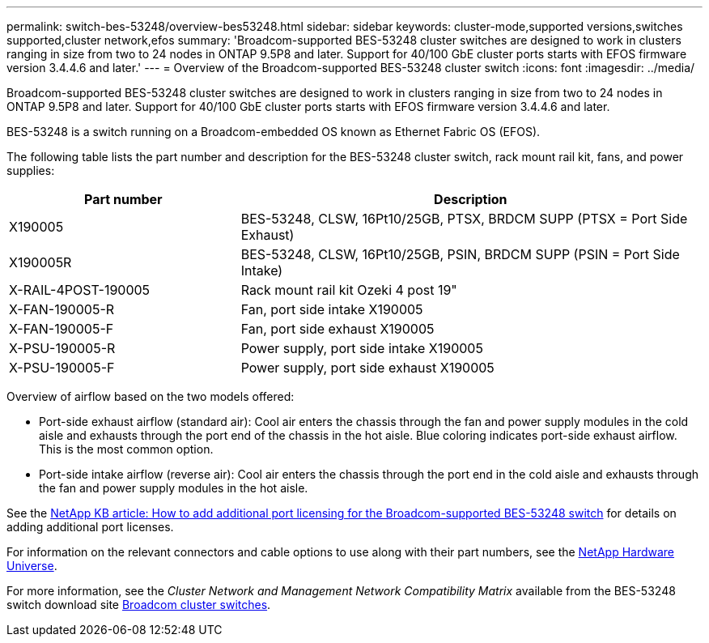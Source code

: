 ---
permalink: switch-bes-53248/overview-bes53248.html
sidebar: sidebar
keywords: cluster-mode,supported versions,switches supported,cluster network,efos
summary: 'Broadcom-supported BES-53248 cluster switches are designed to work in clusters ranging in size from two to 24 nodes in ONTAP 9.5P8 and later. Support for 40/100 GbE cluster ports starts with EFOS firmware version 3.4.4.6 and later.'
---
= Overview of the Broadcom-supported BES-53248 cluster switch
:icons: font
:imagesdir: ../media/

[.lead]
Broadcom-supported BES-53248 cluster switches are designed to work in clusters ranging in size from two to 24 nodes in ONTAP 9.5P8 and later. Support for 40/100 GbE cluster ports starts with EFOS firmware version 3.4.4.6 and later.

BES-53248 is a switch running on a Broadcom-embedded OS known as Ethernet Fabric OS (EFOS).

The following table lists the part number and description for the BES-53248 cluster switch, rack mount rail kit, fans, and power supplies:

[options="header" cols="1,2"]
|===
| Part number| Description
a|
X190005
a|
BES-53248, CLSW, 16Pt10/25GB, PTSX, BRDCM SUPP (PTSX = Port Side Exhaust)
a|
X190005R
a|
BES-53248, CLSW, 16Pt10/25GB, PSIN, BRDCM SUPP (PSIN = Port Side Intake)
a|
X-RAIL-4POST-190005
a|
Rack mount rail kit Ozeki 4 post 19"
a|
X-FAN-190005-R
a|
Fan, port side intake X190005
a|
X-FAN-190005-F
a|
Fan, port side exhaust X190005
a|
X-PSU-190005-R
a|
Power supply, port side intake X190005
a|
X-PSU-190005-F
a|
Power supply, port side exhaust X190005
|===
Overview of airflow based on the two models offered:

* Port-side exhaust airflow (standard air): Cool air enters the chassis through the fan and power supply modules in the cold aisle and exhausts through the port end of the chassis in the hot aisle. Blue coloring indicates port-side exhaust airflow. This is the most common option.
* Port-side intake airflow (reverse air): Cool air enters the chassis through the port end in the cold aisle and exhausts through the fan and power supply modules in the hot aisle.

See the https://kb.netapp.com/Advice_and_Troubleshooting/Data_Protection_and_Security/MetroCluster/How_to_add_Additional_Port_Licensing_for_the_Broadcom-Supported_BES-53248_Switch[NetApp KB article: How to add additional port licensing for the Broadcom-supported BES-53248 switch] for details on adding additional port licenses.

For information on the relevant connectors and cable options to use along with their part numbers, see the https://hwu.netapp.com/Home/Index[NetApp Hardware Universe].

For more information, see the _Cluster Network and Management Network Compatibility Matrix_ available from the BES-53248 switch download site https://mysupport.netapp.com/site/products/all/details/broadcom-cluster-switches/downloads-tab[Broadcom cluster switches].
